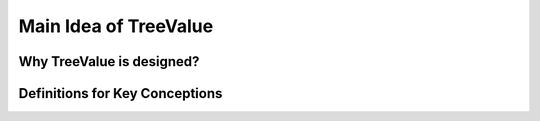 Main Idea of TreeValue
============================

Why TreeValue is designed?
----------------------------

.. todo:: complete main idea

Definitions for Key Conceptions
---------------------------------

.. todo:: complete the definitions
